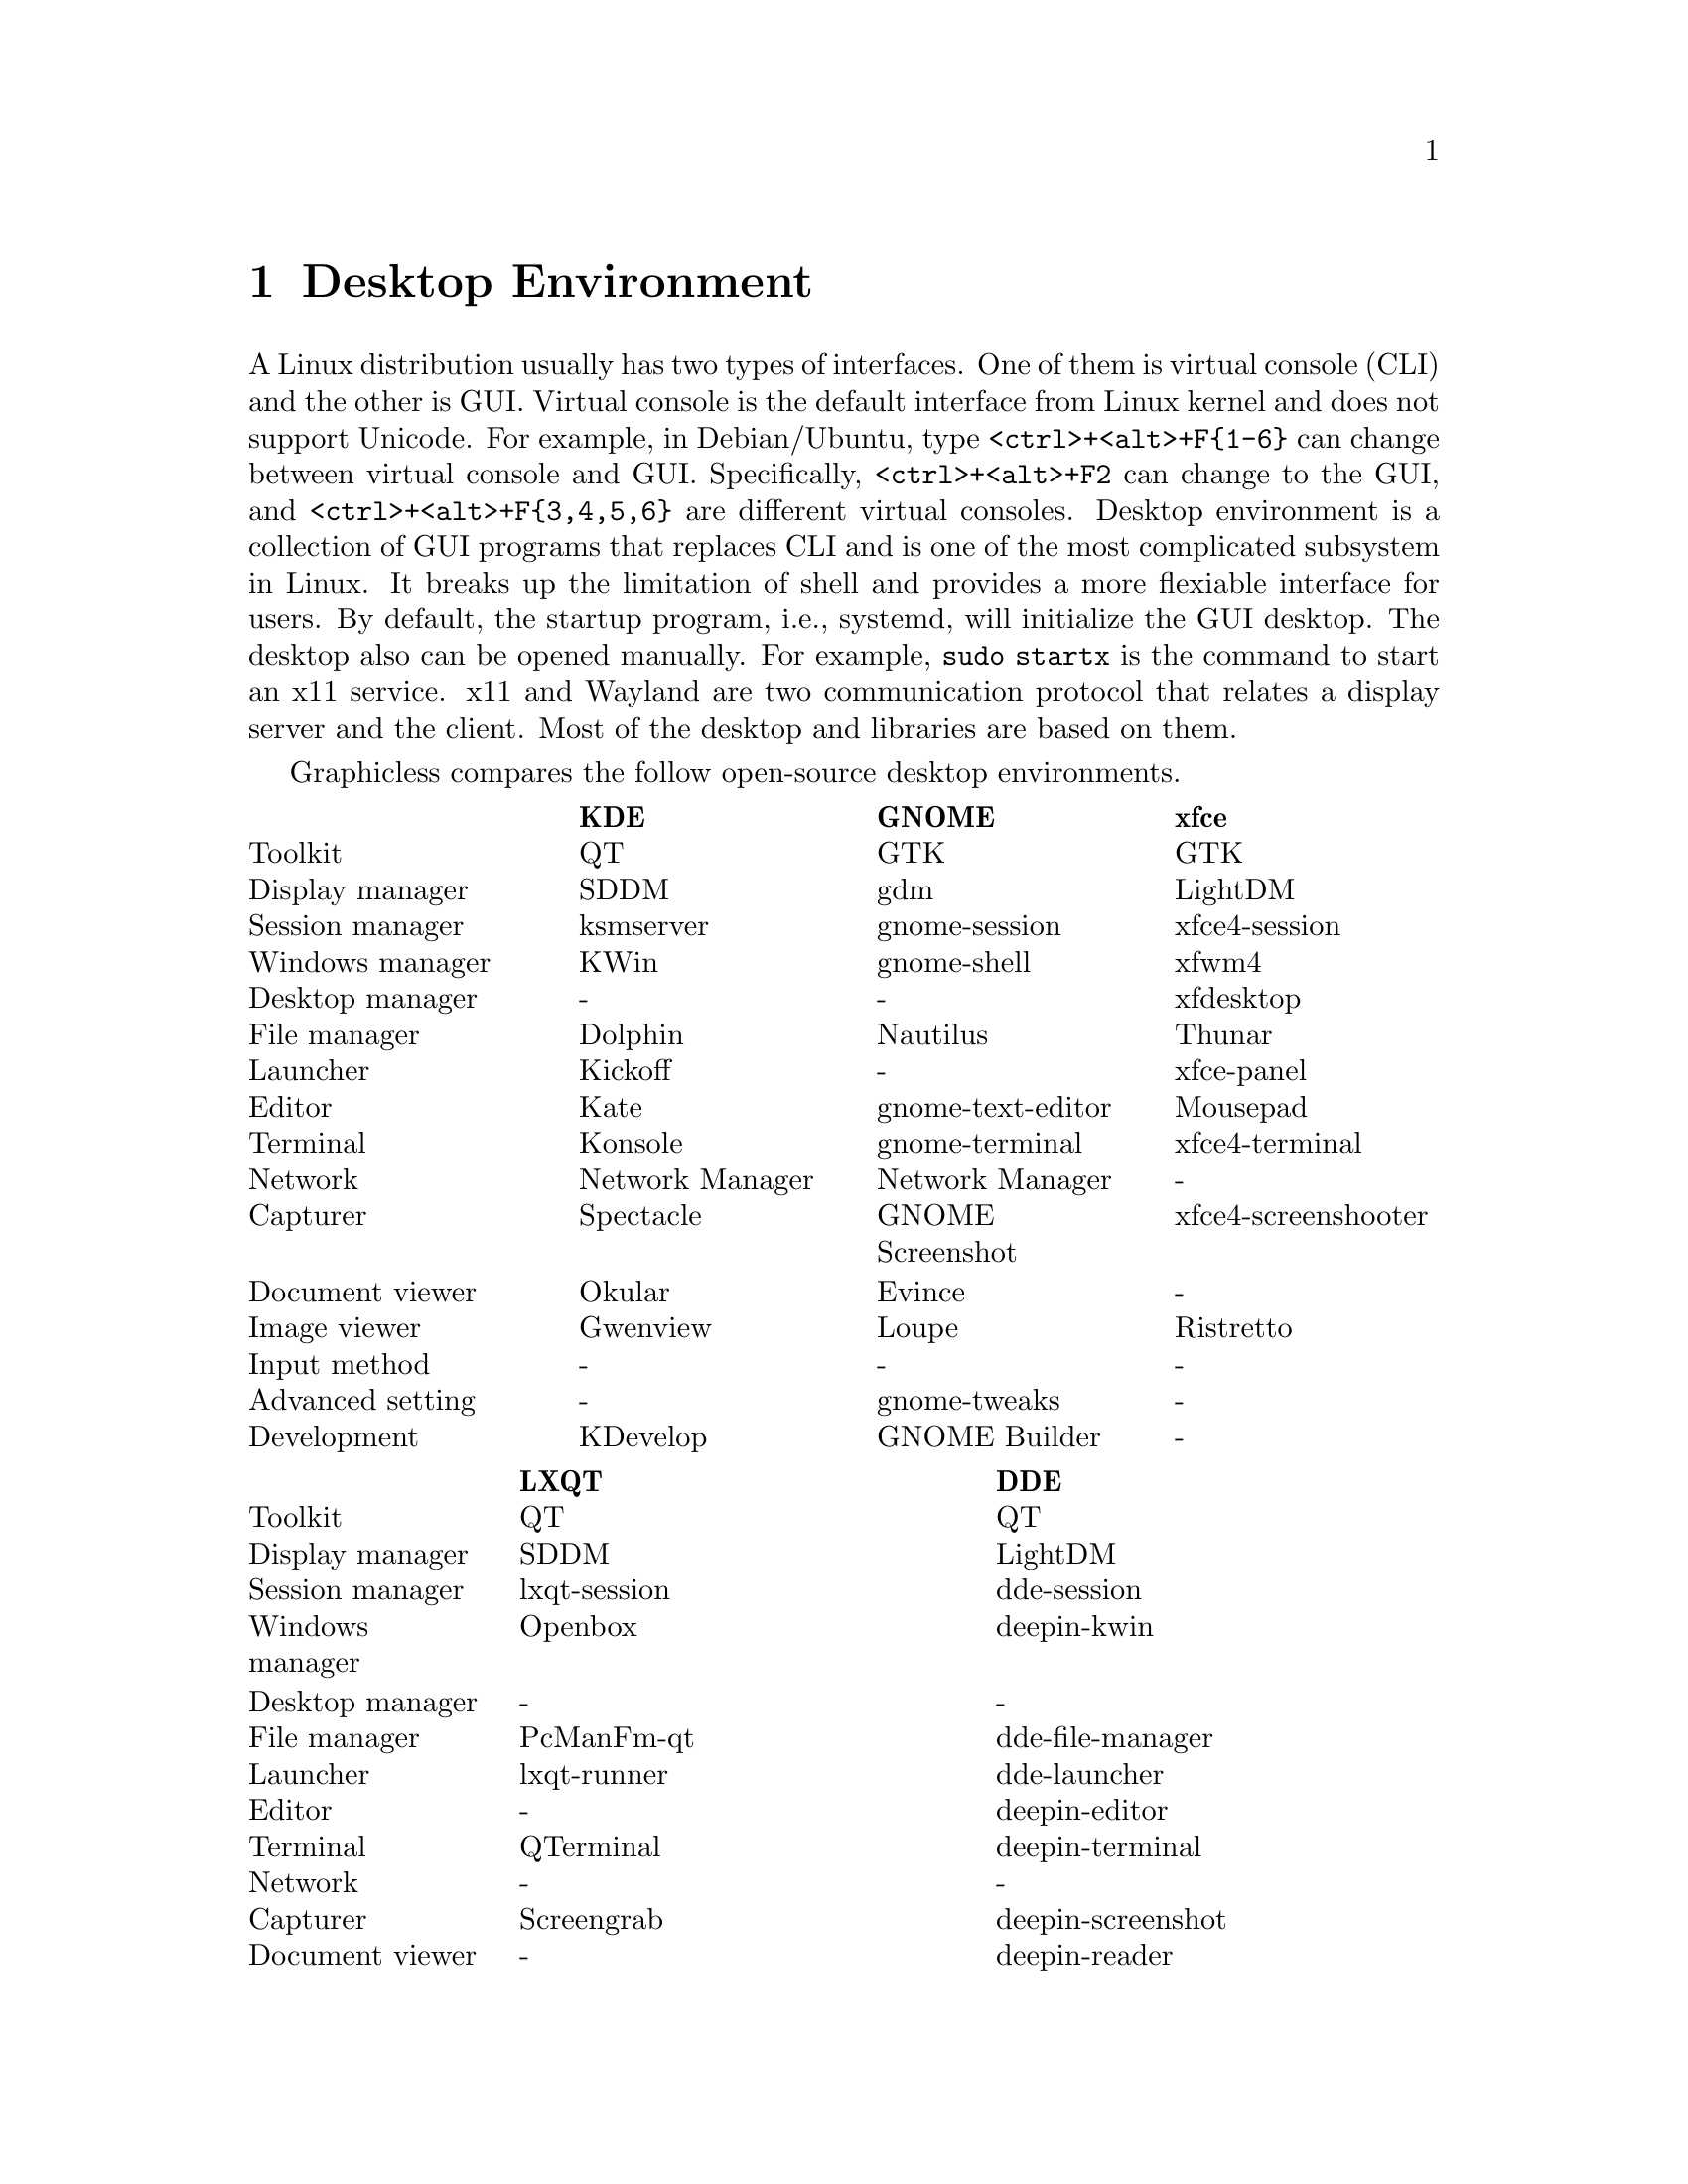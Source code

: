 @node Desktop Enviornment
@chapter Desktop Environment

A Linux distribution usually has two types of interfaces.
One of them is virtual console (CLI) and the other is GUI.
Virtual console is the default interface from Linux kernel and does not support Unicode.
For example, in Debian/Ubuntu, type @code{<ctrl>+<alt>+F@{1-6@}} can change between virtual console and GUI.
Specifically, @code{<ctrl>+<alt>+F2} can change to the GUI, and @code{<ctrl>+<alt>+F@{3,4,5,6@}} are different virtual consoles.
Desktop environment is a collection of GUI programs that replaces CLI and is one of the most complicated subsystem in Linux.
It breaks up the limitation of shell and provides a more flexiable interface for users.
By default, the startup program, i.e., systemd, will initialize the GUI desktop.
The desktop also can be opened manually. 
For example, @code{sudo startx} is the command to start an x11 service.
x11 and Wayland are two communication protocol that relates a display server and the client.
Most of the desktop and libraries are based on them.

Graphicless compares the follow open-source desktop environments.

@multitable @columnfractions .25 .25 .25 .25
@headitem              @tab        KDE         @tab       GNOME       @tab         xfce
@item      Toolkit     @tab         QT         @tab        GTK        @tab         GTK
@item  Display manager @tab        SDDM        @tab        gdm        @tab       LightDM
@item  Session manager @tab      ksmserver     @tab   gnome-session   @tab    xfce4-session
@item  Windows manager @tab        KWin        @tab    gnome-shell    @tab        xfwm4
@item  Desktop manager @tab          -         @tab         -         @tab      xfdesktop
@item   File manager   @tab       Dolphin      @tab     Nautilus      @tab        Thunar
@item     Launcher     @tab       Kickoff      @tab         -         @tab      xfce-panel
@item      Editor      @tab        Kate        @tab gnome-text-editor @tab       Mousepad
@item     Terminal     @tab       Konsole      @tab   gnome-terminal  @tab    xfce4-terminal
@item      Network     @tab   Network Manager  @tab  Network Manager  @tab          -
@item     Capturer     @tab      Spectacle     @tab  GNOME Screenshot @tab xfce4-screenshooter
@item  Document viewer @tab       Okular       @tab       Evince      @tab          -
@item   Image viewer   @tab      Gwenview      @tab       Loupe       @tab      Ristretto
@item   Input method   @tab          -         @tab         -         @tab          -
@item Advanced setting @tab          -         @tab    gnome-tweaks   @tab          -
@item    Development   @tab      KDevelop      @tab   GNOME Builder   @tab          -
@end multitable

@multitable @columnfractions .2 .4 .4
@headitem                   @tab    LXQT      @tab         DDE
@item      Toolkit          @tab      QT      @tab          QT
@item  Display manager      @tab     SDDM     @tab       LightDM
@item  Session manager      @tab lxqt-session @tab     dde-session
@item  Windows manager      @tab    Openbox   @tab     deepin-kwin
@item  Desktop manager      @tab       -      @tab          -
@item   File manager        @tab  PcManFm-qt  @tab   dde-file-manager
@item     Launcher          @tab  lxqt-runner @tab     dde-launcher
@item      Editor           @tab       -      @tab    deepin-editor
@item     Terminal          @tab   QTerminal  @tab   deepin-terminal
@item      Network          @tab       -      @tab          -
@item     Capturer          @tab  Screengrab  @tab  deepin-screenshot
@item  Document viewer      @tab       -      @tab    deepin-reader
@item   Image viewer        @tab  Lximage-qt  @tab deepin-image-viewer
@item   Input method        @tab       -      @tab      deepin-im 
@item Advanced setting      @tab       -      @tab     deepin-tweak
@item    Development        @tab       -      @tab      Deepin-IDE
@end multitable

@section GNOME

@subsection Advanced Setting

gnome-tweaks gives advanced settings for gnome.
It support swap of Caplock and Ctrl.
Download it in Debian with

@code{sudo apt install gnome-tweaks}

This swap is only useful in gnome-based GUI.
Windows has a similar tool that named as [PowerToys](https://github.com/microsoft/PowerToys).

@section xfce4

Graphicless tests xfce4 in Debian 12.
It uses xfce4-terminal and firefox as the default applications for terminal and web browser, respectively.

@section Window Manager

@multitable @columnfractions .2 .2 .2 .2 .2
@headitem @tab Openbox @tab i3 @tab xmonad @tab sway
@item Protocol @tab x11 @tab x11 @tab Wayland @tab Wayland
@end multitable

@subsection Openbox

Install Openbox with apt

@code{sudo apt install openbox}

By default, openbox has a refresh issue in Ubuntu.
The applications will not automatic refresh after opening them.
To fix this, change the configuration file

@code{sudo vim /usr/lib/x86_64-linux-gnu/openbox-autostart}

Uncommand the line 
@code{test -z $BG || $BG -solid "#303030"}

